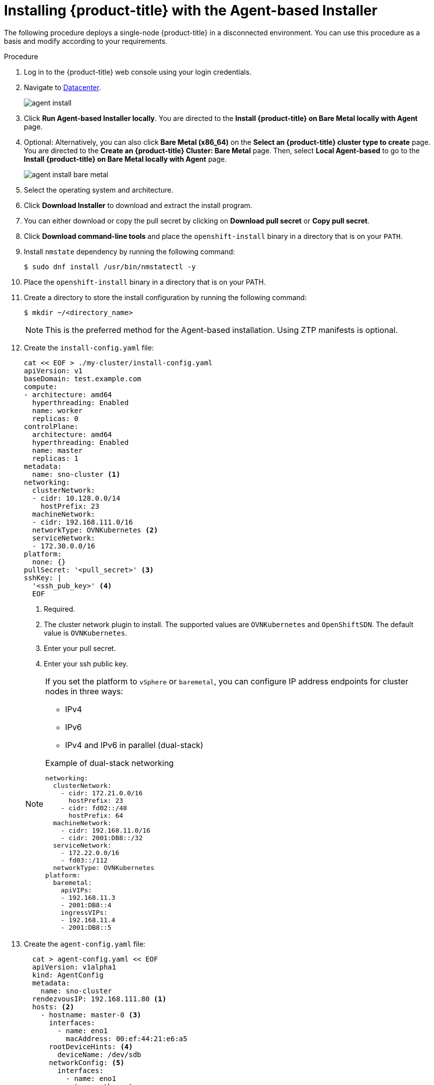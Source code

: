 // Module included in the following assemblies:
//
// * installing-with-agent/installing-with-agent.adoc

:_content-type: PROCEDURE
[id="installing-ocp-agent_{context}"]
= Installing {product-title} with the Agent-based Installer

The following procedure deploys a single-node {product-title} in a disconnected environment. You can use this procedure as a basis and modify according to your requirements.

.Procedure

. Log in to the {product-title} web console using your login credentials.

. Navigate to link:https://console.redhat.com/openshift/create/datacenter[Datacenter].
+
image::agent_install.png[]

. Click *Run Agent-based Installer locally*. You are directed to the *Install {product-title} on Bare Metal locally with Agent* page.

. Optional: Alternatively, you can also click *Bare Metal (x86_64)* on the *Select an {product-title} cluster type to create* page. You are directed to the *Create an {product-title} Cluster: Bare Metal* page.
Then, select *Local Agent-based* to go to the *Install {product-title} on Bare Metal locally with Agent* page.
+
image::agent_install_bare_metal.png[]

. Select the operating system and architecture.

. Click *Download Installer* to download and extract the install program.

. You can either download or copy the pull secret by clicking on *Download pull secret* or *Copy pull secret*.

. Click *Download command-line tools* and place the `openshift-install` binary in a directory that is on your `PATH`.

. Install `nmstate` dependency by running the following command:
+
[source,terminal]
----
$ sudo dnf install /usr/bin/nmstatectl -y
----

. Place the `openshift-install` binary in a directory that is on your PATH.

. Create a directory to store the install configuration by running the following command:
+
[source,terminal]
----
$ mkdir ~/<directory_name>
----

+
[NOTE]
====
This is the preferred method for the Agent-based installation. Using ZTP manifests is optional.
====

. Create the `install-config.yaml` file:
+
[source,yaml]
----
cat << EOF > ./my-cluster/install-config.yaml
apiVersion: v1
baseDomain: test.example.com
compute:
- architecture: amd64
  hyperthreading: Enabled
  name: worker
  replicas: 0
controlPlane:
  architecture: amd64
  hyperthreading: Enabled
  name: master
  replicas: 1
metadata:
  name: sno-cluster <1>
networking:
  clusterNetwork:
  - cidr: 10.128.0.0/14
    hostPrefix: 23
  machineNetwork:
  - cidr: 192.168.111.0/16
  networkType: OVNKubernetes <2>
  serviceNetwork:
  - 172.30.0.0/16
platform:
  none: {}
pullSecret: '<pull_secret>' <3>
sshKey: |
  '<ssh_pub_key>' <4>
  EOF
----
+
<1> Required.
<2> The cluster network plugin to install. The supported values are `OVNKubernetes` and `OpenShiftSDN`. The default value is `OVNKubernetes`.
<3> Enter your pull secret.
<4> Enter your ssh public key.

+
[NOTE]
====
If you set the platform to `vSphere` or `baremetal`, you can configure IP address endpoints for cluster nodes in three ways:

* IPv4
* IPv6
* IPv4 and IPv6 in parallel (dual-stack)

.Example of dual-stack networking
[source,yaml]
----
networking:
  clusterNetwork:
    - cidr: 172.21.0.0/16
      hostPrefix: 23
    - cidr: fd02::/48
      hostPrefix: 64
  machineNetwork:
    - cidr: 192.168.11.0/16
    - cidr: 2001:DB8::/32
  serviceNetwork:
    - 172.22.0.0/16
    - fd03::/112
  networkType: OVNKubernetes
platform:
  baremetal:
    apiVIPs:
    - 192.168.11.3
    - 2001:DB8::4
    ingressVIPs:
    - 192.168.11.4
    - 2001:DB8::5
----
====

. Create the `agent-config.yaml` file:
+
[source,yaml]
----
  cat > agent-config.yaml << EOF
  apiVersion: v1alpha1
  kind: AgentConfig
  metadata:
    name: sno-cluster
  rendezvousIP: 192.168.111.80 <1>
  hosts: <2>
    - hostname: master-0 <3>
      interfaces:
        - name: eno1
          macAddress: 00:ef:44:21:e6:a5
      rootDeviceHints: <4>
        deviceName: /dev/sdb
      networkConfig: <5>
        interfaces:
          - name: eno1
            type: ethernet
            state: up
            mac-address: 00:ef:44:21:e6:a5
            ipv4:
              enabled: true
              address:
                - ip: 192.168.111.80
                  prefix-length: 23
              dhcp: false
        dns-resolver:
          config:
            server:
              - 192.168.111.1
        routes:
          config:
            - destination: 0.0.0.0/0
              next-hop-address: 192.168.111.2
              next-hop-interface: eno1
              table-id: 254
  EOF
----
+
<1> This IP address is used to determine which node performs the bootstrapping process as well as running the `assisted-service` component.
You must provide the rendezvous IP address when you do not specify at least one host's IP address in the `networkConfig` parameter. If this address is not provided, one IP address is selected from the provided hosts' `networkConfig`.
<2> Host configuration is optional. The number of hosts defined must not exceed the total number of hosts defined in the `install-config.yaml` file, which is the sum of the values of the `compute.replicas` and `controlPlane.replicas` parameters.
<3> The optional `hostname` parameter overrides the hostname obtained from either the Dynamic Host Configuration Protocol (DHCP) or a reverse DNS lookup. Each host must have a unique hostname supplied by one of these methods.
<4> The `rootDeviceHints` parameter enables provisioning of the Red Hat Enterprise Linux CoreOS (RHCOS) image to a particular device. It examines the devices in the order it discovers them, and compares the discovered values with the hint values. It uses the first discovered device that matches the hint value.
<5> Set this optional parameter to configure the network interface of a host in NMState format.

+
. Create the agent image by running the following command:

+
[source,terminal]
----
$ openshift-install --dir <install_directory> agent create image
----
+
NOTE: Red Hat Enterprise Linux CoreOS (RHCOS) supports multipathing on the primary disk, allowing stronger resilience to hardware failure to achieve higher host availability. Multipathing is enabled by default in the agent ISO image, with a default `/etc/multipath.conf` configuration.

. Boot the `agent.x86_64.iso` image on the bare metal machines.

. Optional: To know when the bootstrap host (which is the rendezvous host) reboots, run the following command:

+
[source,terminal]
----
$ ./openshift-install --dir <install_directory> agent wait-for bootstrap-complete \ <1>
    --log-level=info <2>
----
<1> For `<install_directory>`, specify the path to the directory where the agent ISO was generated.
<2> To view different installation details, specify `warn`, `debug`, or `error` instead of `info`.

+
.Example output
[source,terminal]
----
...................................................................
...................................................................
INFO Bootstrap configMap status is complete
INFO cluster bootstrap is complete
----
+
The command succeeds when the Kubernetes API server signals that it has been bootstrapped on the control plane machines.

. To track the progress and verify sucessful installation, run the following command:
+
[source,terminal]
----
$ openshift-install --dir <install_directory> agent wait-for install-complete <1>
----
<1> For `<install_directory>` directory, specify the path to the directory where the agent ISO was generated.

+
.Example output
[source,terminal]
----
...................................................................
...................................................................
INFO Cluster is installed
INFO Install complete!
INFO To access the cluster as the system:admin user when using 'oc', run
INFO     export KUBECONFIG=/home/core/installer/auth/kubeconfig
INFO Access the OpenShift web-console here: https://console-openshift-console.apps.sno-cluster.test.example.com
----


[NOTE]
====
If you are using the optional method of ZTP manifests, you can configure IP address endpoints for cluster nodes through the `AgentClusterInstall.yaml` file in three ways:

* IPv4
* IPv6
* IPv4 and IPv6 in parallel (dual-stack)

.Example of dual-stack networking
[source,yaml]
----
apiVIP: 192.168.11.3
ingressVIP: 192.168.11.4
clusterDeploymentRef:
  name: mycluster
imageSetRef:
  name: openshift-4.12
networking:
  clusterNetwork:
  - cidr: 172.21.0.0/16
    hostPrefix: 23
  - cidr: fd02::/48
    hostPrefix: 64
  machineNetwork:
  - cidr: 192.168.11.0/16
  - cidr: 2001:DB8::/32
  serviceNetwork:
  - 172.22.0.0/16
  - fd03::/112
  networkType: OVNKubernetes
----
====
